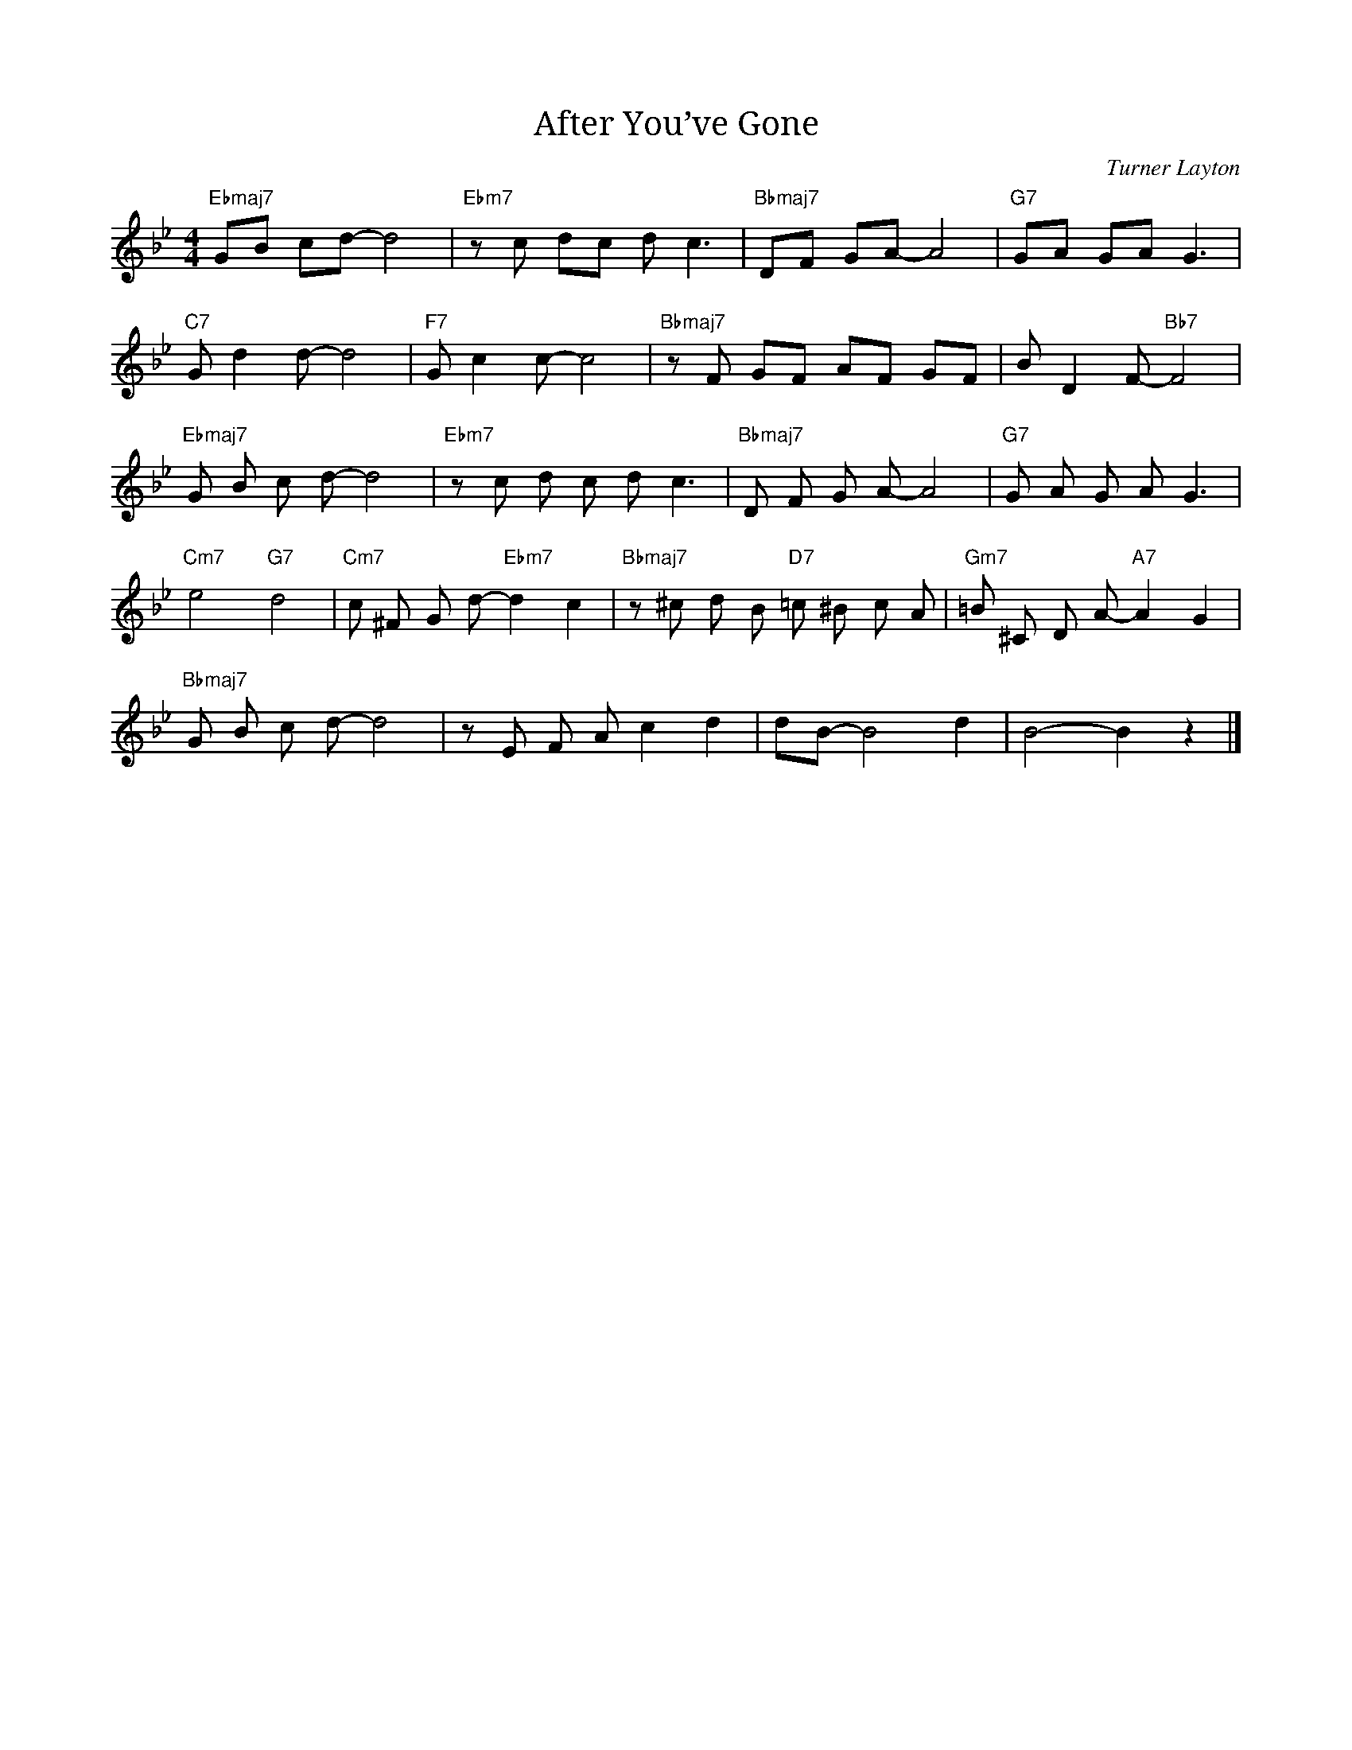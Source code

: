 X:1
T: After You’ve Gone
C: Turner Layton
M: 4/4
L: 1/8
K:Bb
"Ebmaj7" GB cd-d4 | "Ebm7" zc dc d c3 | "Bbmaj7" DF GA-A4 | "G7" GA GA G3 |
"C7" G d2 d-d4 | "F7" G c2 c-c4 | "Bbmaj7" z F GF AF GF | B D2 F-"Bb7"F4 |
"Ebmaj7"G B c d-d4 | "Ebm7"z c d c d c3 | "Bbmaj7"D F G A-A4 | "G7" G A G A G3 |
"Cm7" e4 "G7" d4 | "Cm7"c ^F G d-"Ebm7"d2 c2 | "Bbmaj7" z ^c d B "D7" =c ^B c A | "Gm7"=B ^C D A-"A7"A2 G2|
"Bbmaj7" G B c d-d4 | z E F A c2 d2 | d-B-B4 d2 | B4-B2 z2 |]
